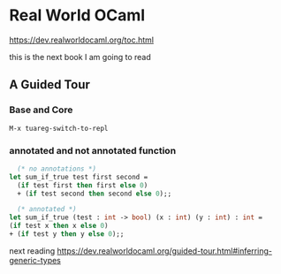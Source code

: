 * Real World OCaml

https://dev.realworldocaml.org/toc.html

this is the next book I am going to read
** A Guided Tour
*** Base and Core
#+begin_example
M-x tuareg-switch-to-repl
#+end_example

*** annotated and not annotated function
#+begin_src ocaml
    (* no annotations *)
  let sum_if_true test first second =
    (if test first then first else 0)
    + (if test second then second else 0);;

    (* annotated *)
  let sum_if_true (test : int -> bool) (x : int) (y : int) : int =
  (if test x then x else 0)
  + (if test y then y else 0);;

#+end_src

next reading
https://dev.realworldocaml.org/guided-tour.html#inferring-generic-types
